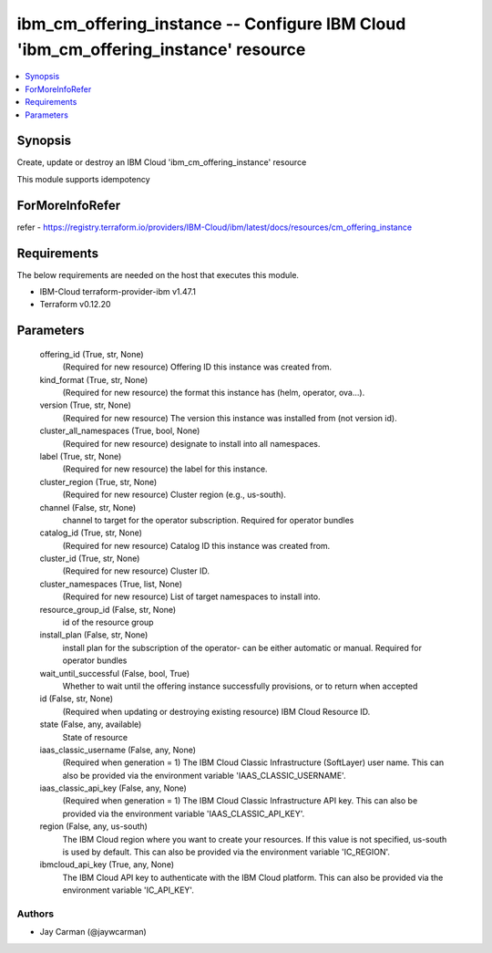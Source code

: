 
ibm_cm_offering_instance -- Configure IBM Cloud 'ibm_cm_offering_instance' resource
===================================================================================

.. contents::
   :local:
   :depth: 1


Synopsis
--------

Create, update or destroy an IBM Cloud 'ibm_cm_offering_instance' resource

This module supports idempotency


ForMoreInfoRefer
----------------
refer - https://registry.terraform.io/providers/IBM-Cloud/ibm/latest/docs/resources/cm_offering_instance

Requirements
------------
The below requirements are needed on the host that executes this module.

- IBM-Cloud terraform-provider-ibm v1.47.1
- Terraform v0.12.20



Parameters
----------

  offering_id (True, str, None)
    (Required for new resource) Offering ID this instance was created from.


  kind_format (True, str, None)
    (Required for new resource) the format this instance has (helm, operator, ova...).


  version (True, str, None)
    (Required for new resource) The version this instance was installed from (not version id).


  cluster_all_namespaces (True, bool, None)
    (Required for new resource) designate to install into all namespaces.


  label (True, str, None)
    (Required for new resource) the label for this instance.


  cluster_region (True, str, None)
    (Required for new resource) Cluster region (e.g., us-south).


  channel (False, str, None)
    channel to target for the operator subscription. Required for operator bundles


  catalog_id (True, str, None)
    (Required for new resource) Catalog ID this instance was created from.


  cluster_id (True, str, None)
    (Required for new resource) Cluster ID.


  cluster_namespaces (True, list, None)
    (Required for new resource) List of target namespaces to install into.


  resource_group_id (False, str, None)
    id of the resource group


  install_plan (False, str, None)
    install plan for the subscription of the operator- can be either automatic or manual. Required for operator bundles


  wait_until_successful (False, bool, True)
    Whether to wait until the offering instance successfully provisions, or to return when accepted


  id (False, str, None)
    (Required when updating or destroying existing resource) IBM Cloud Resource ID.


  state (False, any, available)
    State of resource


  iaas_classic_username (False, any, None)
    (Required when generation = 1) The IBM Cloud Classic Infrastructure (SoftLayer) user name. This can also be provided via the environment variable 'IAAS_CLASSIC_USERNAME'.


  iaas_classic_api_key (False, any, None)
    (Required when generation = 1) The IBM Cloud Classic Infrastructure API key. This can also be provided via the environment variable 'IAAS_CLASSIC_API_KEY'.


  region (False, any, us-south)
    The IBM Cloud region where you want to create your resources. If this value is not specified, us-south is used by default. This can also be provided via the environment variable 'IC_REGION'.


  ibmcloud_api_key (True, any, None)
    The IBM Cloud API key to authenticate with the IBM Cloud platform. This can also be provided via the environment variable 'IC_API_KEY'.













Authors
~~~~~~~

- Jay Carman (@jaywcarman)

